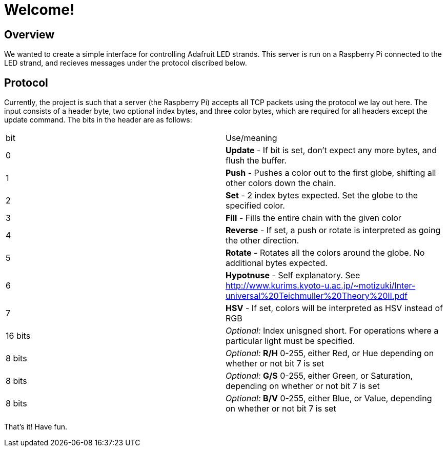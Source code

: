 Welcome!
========

Overview
--------

We wanted to create a simple interface for controlling Adafruit LED strands.
This server is run on a Raspberry Pi connected to the LED strand, and recieves
messages under the protocol discribed below.

Protocol
--------
Currently, the project is such that a server (the Raspberry Pi) accepts all TCP packets using the protocol we lay out here.
The input consists of a header byte, two optional index bytes, and three color
bytes, which are required for all headers except the update command. The bits in
the header are as follows:

|==================
| bit | Use/meaning
| 0 | *Update* - If bit is set, don't expect any more bytes, and flush the buffer.
| 1 | *Push* - Pushes a color out to the first globe, shifting all other colors down the chain.
| 2 | *Set* - 2 index bytes expected. Set the globe to the specified color.
| 3 | *Fill* - Fills the entire chain with the given color
| 4 | *Reverse* - If set, a push or rotate is interpreted as going the other direction.
| 5 | *Rotate* - Rotates all the colors around the globe. No additional bytes expected.
| 6 | *Hypotnuse* - Self explanatory. See http://www.kurims.kyoto-u.ac.jp/~motizuki/Inter-universal%20Teichmuller%20Theory%20II.pdf
| 7 | *HSV* - If set, colors will be interpreted as HSV instead of RGB
| 16 bits | _Optional:_ Index unisgned short. For operations where a particular light must be specified.
| 8 bits | _Optional:_ *R/H* 0-255, either Red, or Hue depending on whether or not bit 7 is set
| 8 bits | _Optional:_ *G/S* 0-255, either Green, or Saturation, depending on whether or not bit 7 is set
| 8 bits | _Optional:_ *B/V* 0-255, either Blue, or Value, depending on whether or not bit 7 is set
|==================

That's it! Have fun.
